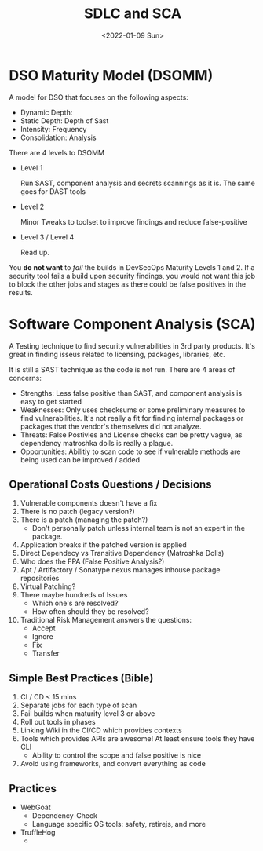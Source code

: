 #+TITLE: SDLC and SCA
#+DATE: <2022-01-09 Sun>
#+GENRE: DevOps
#+ESSENCE: Release
#+TAG: CI CD
#+MODIFIED: 
#+STARTUP: showall

* DSO Maturity Model (DSOMM)

  A model for DSO that focuses on the following aspects:

  * Dynamic Depth:
  * Static Depth: Depth of Sast
  * Intensity: Frequency
  * Consolidation: Analysis

  There are 4 levels to DSOMM

  * Level 1

    Run SAST, component analysis and secrets scannings as it is. The same goes
    for DAST tools

  * Level 2

    Minor Tweaks to toolset to improve findings and reduce false-positive

  * Level 3 / Level 4

    Read up.

  You **do not want** to /fail/ the builds in DevSecOps Maturity Levels 1 and 2. If
  a security tool fails a build upon security findings, you would not want
  this job to block the other jobs and stages as there could be false
  positives in the results.

* Software Component Analysis (SCA)

  A Testing technique to find security vulnerabilities in 3rd party
  products. It's great in finding isseus related to licensing, packages,
  libraries, etc. 

  It is still a SAST technique as the code is not run. There are 4 areas of
  concerns:

  * Strengths: Less false positive than SAST, and component analysis is easy
    to get started
  * Weaknesses: Only uses checksums or some preliminary measures to find
    vulnerabilities. It's not really a fit for finding internal packages or
    packages that the vendor's themselves did not analyze. 
  * Threats: False Postivies and License checks can be pretty vague, as
    dependency matroshka dolls is really a plague. 
  * Opportunities: Abilitiy to scan code to see if vulnerable methods are
    being used can be improved / added 

** Operational Costs Questions / Decisions

   1. Vulnerable components doesn't have a fix
   2. There is no patch (legacy version?)
   3. There is a patch (managing the patch?)
      * Don't personally patch unless internal team is not an expert in the
        package. 
   4. Application breaks if the patched version is applied 
   5. Direct Dependecy vs Transitive Dependency (Matroshka Dolls)
   6. Who does the FPA (False Positive Analysis?)
   7. Apt / Artifactory / Sonatype nexus manages inhouse package repositories 
   8. Virtual Patching?
   9. There maybe hundreds of Issues
      * Which one's are resolved?
      * How often should they be resolved?
   10. Traditional Risk Management answers the questions:
       * Accept 
       * Ignore
       * Fix 
       * Transfer

** Simple Best Practices (Bible)

   1. CI / CD < 15 mins
   2. Separate jobs for each type of scan
   3. Fail builds when maturity level 3 or above 
   4. Roll out tools in phases
   5. Linking Wiki in the CI/CD which provides contexts
   6. Tools which provides APIs are awesome! At least ensure tools they have
      CLI
      * Ability to control the scope and false positive is nice 
   7. Avoid using frameworks, and convert everything as code 

** Practices

   * WebGoat
     * Dependency-Check
     * Language specific OS tools: safety, retirejs, and more
   * TruffleHog 
     * 
